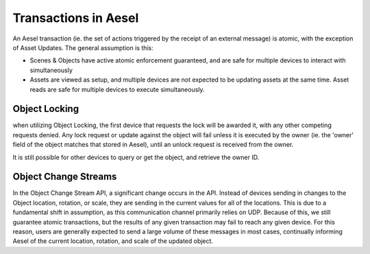.. _atomicity:

Transactions in Aesel
=====================

An Aesel transaction (ie. the set of actions triggered by the receipt of an external message)
is atomic, with the exception of Asset Updates.  The general assumption is this:

* Scenes & Objects have active atomic enforcement guaranteed, and are safe for multiple devices to interact with simultaneously
* Assets are viewed as setup, and multiple devices are not expected to be updating assets at the same time.  Asset reads are safe for multiple devices to execute simultaneously.

Object Locking
--------------

when utilizing Object Locking, the first device that requests the lock will be awarded it, with any other
competing requests denied.  Any lock request or update against the object will fail unless it is executed
by the owner (ie. the 'owner' field of the object matches that stored in Aesel), until an unlock request is received from the owner.

It is still possible for other devices to query or get the object, and retrieve the owner ID.

Object Change Streams
---------------------

In the Object Change Stream API, a significant change occurs in the API.  Instead of devices sending in
changes to the Object location, rotation, or scale, they are sending in the current values for all of
the locations.  This is due to a fundamental shift in assumption, as this communication channel primarily
relies on UDP.  Because of this, we still guarantee atomic transactions, but the results of any given
transaction may fail to reach any given device.  For this reason, users are generally expected to send a large
volume of these messages in most cases, continually informing Aesel of the current location, rotation, and
scale of the updated object.
